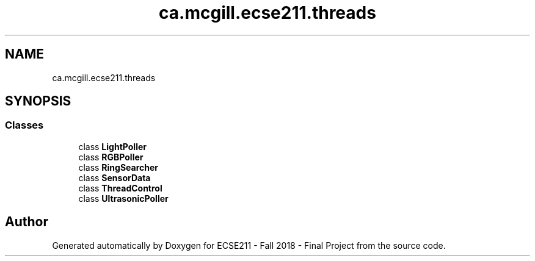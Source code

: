 .TH "ca.mcgill.ecse211.threads" 3 "Thu Nov 15 2018" "Version 1.0" "ECSE211 - Fall 2018 - Final Project" \" -*- nroff -*-
.ad l
.nh
.SH NAME
ca.mcgill.ecse211.threads
.SH SYNOPSIS
.br
.PP
.SS "Classes"

.in +1c
.ti -1c
.RI "class \fBLightPoller\fP"
.br
.ti -1c
.RI "class \fBRGBPoller\fP"
.br
.ti -1c
.RI "class \fBRingSearcher\fP"
.br
.ti -1c
.RI "class \fBSensorData\fP"
.br
.ti -1c
.RI "class \fBThreadControl\fP"
.br
.ti -1c
.RI "class \fBUltrasonicPoller\fP"
.br
.in -1c
.SH "Author"
.PP 
Generated automatically by Doxygen for ECSE211 - Fall 2018 - Final Project from the source code\&.
